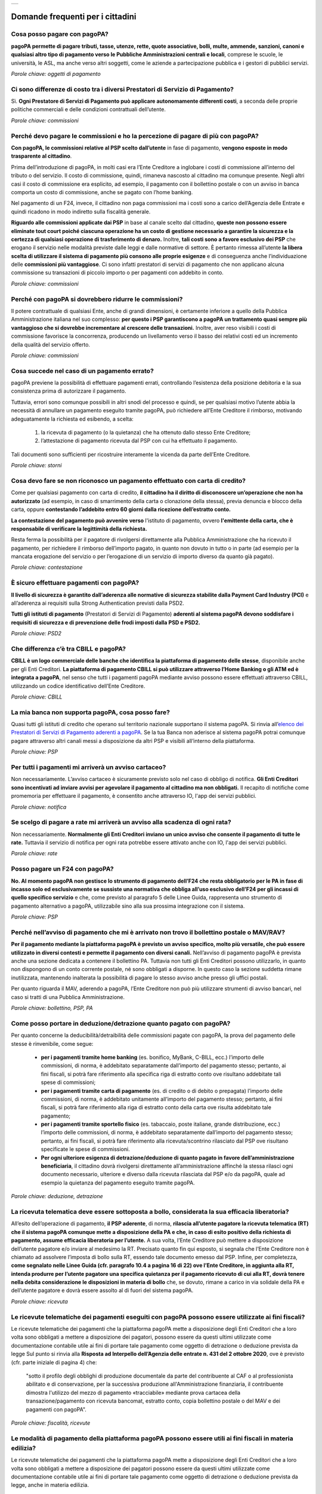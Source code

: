 
+---------------+
| |PagoPA_logo| |
+---------------+

**Domande frequenti per i cittadini**
=======================================================

Cosa posso pagare con pagoPA?
-----------------------------
**pagoPA permette di pagare tributi, tasse, utenze, rette, quote associative, bolli, multe, ammende, sanzioni, canoni e qualsiasi altro tipo di pagamento verso le Pubbliche Amministrazioni centrali e locali**, comprese le scuole, le università, le ASL, ma anche verso altri soggetti, come le aziende a partecipazione pubblica e i gestori di pubblici servizi.

*Parole chiave: oggetti di pagamento*


Ci sono differenze di costo tra i diversi Prestatori di Servizio di Pagamento?
------------------------------------------------------------------------------
Sì. **Ogni Prestatore di Servizi di Pagamento può applicare autonomamente differenti costi**, a seconda delle proprie politiche commerciali e delle condizioni contrattuali dell’utente.

*Parole chiave: commissioni*


Perché devo pagare le commissioni e ho la percezione di pagare di più con pagoPA? 
---------------------------------------------------------------------------------
**Con pagoPA, le commissioni relative al PSP scelto dall’utente** in fase di pagamento, **vengono esposte in modo trasparente al cittadino**. 

Prima dell’introduzione di pagoPA, in molti casi era l’Ente Creditore a inglobare i costi di commissione all’interno del tributo o del servizio. Il costo di commissione, quindi, rimaneva nascosto al cittadino ma comunque presente.
Negli altri casi il costo di commissione era esplicito, ad esempio, il pagamento con il bollettino postale o con un avviso in banca comporta un costo di commissione, anche se pagato con l’home banking.

Nel pagamento di un F24, invece, il cittadino non paga commissioni ma i costi sono a carico dell’Agenzia delle Entrate e quindi ricadono in modo indiretto sulla fiscalità generale.

**Riguardo alle commissioni applicate dai PSP** in base al canale scelto dal cittadino, **queste non possono essere eliminate tout court poiché ciascuna operazione ha un costo di gestione necessario a garantire la sicurezza e la certezza di qualsiasi operazione di trasferimento di denaro.** Inoltre, **tali costi sono a favore esclusivo dei PSP** che erogano il servizio nelle modalità previste dalle leggi e dalle normative di settore.
È pertanto rimessa all’utente **la libera scelta di utilizzare il sistema di pagamento più consono alle proprie esigenze** e di conseguenza anche l’individuazione delle **commissioni più vantaggiose**. Ci sono infatti prestatori di servizi di pagamento che non applicano alcuna commissione su transazioni di piccolo importo o per pagamenti con addebito in conto.

*Parole chiave: commissioni*


Perché con pagoPA si dovrebbero ridurre le commissioni?
-------------------------------------------------------
Il potere contrattuale di qualsiasi Ente, anche di grandi dimensioni, è certamente inferiore a quello della Pubblica Amministrazione italiana nel suo complesso: **per questo i PSP garantiscono a pagoPA un trattamento quasi sempre più vantaggioso che si dovrebbe incrementare al crescere delle transazioni.** Inoltre, aver reso visibili i costi di commissione  favorisce la concorrenza, producendo un livellamento verso il basso dei relativi costi ed un incremento della qualità del servizio offerto.

*Parole chiave: commissioni*


Cosa succede nel caso di un pagamento errato?
---------------------------------------------
pagoPA previene la possibilità di effettuare pagamenti errati, controllando l’esistenza della posizione debitoria e la sua consistenza prima di autorizzare il pagamento. 

Tuttavia, errori sono comunque possibili in altri snodi del processo e quindi, se per qualsiasi motivo l’utente abbia la necessità di annullare un pagamento eseguito tramite pagoPA, può richiedere all’Ente Creditore il rimborso, motivando adeguatamente la richiesta ed esibendo, a scelta:

    1.  la ricevuta di pagamento (o la quietanza) che ha ottenuto dallo stesso Ente Creditore;
    2.  l’attestazione di pagamento ricevuta dal PSP con cui ha effettuato il pagamento.

Tali documenti sono sufficienti per ricostruire interamente la vicenda da parte dell’Ente Creditore.

*Parole chiave: storni*


Cosa devo fare se non riconosco un pagamento effettuato con carta di credito?
-----------------------------------------------------------------------------
Come per qualsiasi pagamento con carta di credito, **il cittadino ha il diritto di disconoscere un’operazione che non ha autorizzato** (ad esempio, in caso di smarrimento della carta o clonazione della stessa), previa denuncia e blocco della carta, oppure **contestando l’addebito entro 60 giorni dalla ricezione dell’estratto conto.**

**La contestazione del pagamento può avvenire verso** l'istituto di pagamento, ovvero **l'emittente della carta, che è responsabile di verificare la legittimità della richiesta.**

Resta ferma la possibilità per il pagatore di rivolgersi direttamente alla Pubblica Amministrazione che ha ricevuto il pagamento, per richiedere il rimborso dell’importo pagato, in quanto non dovuto in tutto o in parte (ad esempio per la mancata erogazione del servizio o per l’erogazione di un servizio di importo diverso da quanto già pagato).

*Parole chiave: contestazione*


È sicuro effettuare pagamenti con pagoPA?
-----------------------------------------
**Il livello di sicurezza è garantito dall’aderenza alle normative di sicurezza stabilite dalla Payment Card Industry (PCI)** e all’aderenza ai requisiti sulla Strong Authentication previsti dalla PSD2. 

**Tutti gli istituti di pagamento** (Prestatori di Servizi di Pagamento) **aderenti al sistema pagoPA devono soddisfare i requisiti di sicurezza e di prevenzione delle frodi imposti dalla PSD e PSD2.**

*Parole chiave: PSD2*


Che differenza c’è tra CBILL e pagoPA?
--------------------------------------
**CBILL è un logo commerciale delle banche che identifica la piattaforma di pagamento delle stesse**, disponibile anche per gli Enti Creditori. **La piattaforma di pagamento CBILL si può utilizzare attraverso l’Home Banking o gli ATM ed è integrata a pagoPA**, nel senso che tutti i pagamenti pagoPA mediante avviso possono essere effettuati attraverso CBILL, utilizzando un codice identificativo dell’Ente Creditore.

*Parole chiave: CBILL*


La mia banca non supporta pagoPA, cosa posso fare?
--------------------------------------------------
Quasi tutti gli istituti di credito che operano sul territorio nazionale supportano il sistema pagoPA. Si rinvia all’`elenco dei Prestatori di Servizi di Pagamento aderenti a pagoPA <https://www.pagopa.gov.it/it/prestatori-servizi-di-pagamento/elenco-PSP-attivi/>`_. Se la tua Banca non aderisce al sistema pagoPA potrai comunque pagare attraverso altri canali messi a disposizione da altri PSP e visibili all’interno della piattaforma.

*Parole chiave: PSP*


Per tutti i pagamenti mi arriverà un avviso cartaceo?
-----------------------------------------------------
Non necessariamente. L’avviso cartaceo è sicuramente previsto solo nel caso di obbligo di notifica. **Gli Enti Creditori sono incentivati ad inviare avvisi per agevolare il pagamento al cittadino ma non obbligati.** Il recapito di notifiche come promemoria per effettuare il pagamento, è consentito anche attraverso IO, l'app dei servizi pubblici.

*Parole chiave: notifica*


Se scelgo di pagare a rate mi arriverà un avviso alla scadenza di ogni rata?
----------------------------------------------------------------------------
Non necessariamente. **Normalmente gli Enti Creditori inviano un unico avviso che consente il pagamento di tutte le rate.** Tuttavia il servizio di notifica per ogni rata potrebbe essere attivato anche con IO, l'app dei servizi pubblici.

*Parole chiave: rate*


Posso pagare un F24 con pagoPA?
-------------------------------
**No. Al momento pagoPA non gestisce lo strumento di pagamento dell’F24 che resta obbligatorio per le PA in fase di incasso solo ed esclusivamente se sussiste una normativa che obbliga all’uso esclusivo dell’F24 per gli incassi di quello specifico servizio** e che, come previsto al paragrafo 5 delle Linee Guida, rappresenta uno strumento di pagamento alternativo a pagoPA, utilizzabile sino alla sua prossima integrazione con il sistema.

*Parole chiave: PSP*


Perché nell’avviso di pagamento che mi è arrivato non trovo il bollettino postale o MAV/RAV?
------------------------------------------------------------------------------------------------------------------
**Per il pagamento mediante la piattaforma pagoPA è previsto un avviso specifico, molto più versatile, che può essere utilizzato in diversi contesti e permette il pagamento con diversi canali.** Nell’avviso di pagamento pagoPA è prevista anche una sezione dedicata a contenere il bollettino PA. Tuttavia non tutti gli Enti Creditori possono utilizzarlo, in quanto non dispongono di un conto corrente postale, né sono obbligati a disporne. In questo caso la sezione suddetta rimane inutilizzata, mantenendo inalterata la possibilità di pagare lo stesso avviso anche presso gli uffici postali.

Per quanto riguarda il MAV, aderendo a pagoPA, l’Ente Creditore non può più utilizzare strumenti di avviso bancari, nel caso si tratti di una Pubblica Amministrazione.

*Parole chiave: bollettino, PSP, PA*


Come posso portare in deduzione/detrazione quanto pagato con pagoPA?
--------------------------------------------------------------------
Per quanto concerne la deducibilità/detraibilità delle commissioni pagate con pagoPA, la prova del pagamento delle stesse è rinvenibile, come segue:

    - **per i pagamenti tramite home banking** (es. bonifico, MyBank, C-BILL, ecc.) l’importo delle commissioni, di norma, è addebitato separatamente dall’importo del pagamento stesso; pertanto, ai fini fiscali, si potrà fare riferimento alla specifica riga di estratto conto ove risultano addebitate tali spese di commissioni;
    - **per i pagamenti tramite carta di pagamento** (es. di credito o di debito o prepagata) l’importo delle commissioni, di norma, è addebitato unitamente all’importo del pagamento stesso; pertanto, ai fini fiscali, si potrà fare riferimento alla riga di estratto conto della carta ove risulta addebitato tale pagamento;
    - **per i pagamenti tramite sportello fisico** (es. tabaccaio, poste italiane, grande distribuzione, ecc.) l’importo delle commissioni, di norma, è addebitato separatamente dall’importo del pagamento stesso; pertanto, ai fini fiscali, si potrà fare riferimento alla ricevuta/scontrino rilasciato dal PSP ove risultano specificate le spese di commissioni.
    - **Per ogni ulteriore esigenza di detrazione/deduzione di quanto pagato in favore dell’amministrazione beneficiaria**, il cittadino dovrà rivolgersi direttamente all’amministrazione affinché la stessa rilasci ogni documento necessario, ulteriore e diverso dalla ricevuta rilasciata dal PSP e/o da pagoPA, quale ad esempio la quietanza del pagamento eseguito tramite pagoPA.

*Parole chiave: deduzione, detrazione*


La ricevuta telematica deve essere sottoposta a bollo, considerata la sua efficacia liberatoria?
------------------------------------------------------------------------------------------------
All’esito dell’operazione di pagamento, **il PSP aderente**, di norma, **rilascia all’utente pagatore la ricevuta telematica (RT) che il sistema pagoPA comunque mette a disposizione della PA e che, in caso di esito positivo della richiesta di pagamento, assume efficacia liberatoria per l’utente.**
A sua volta, l’Ente Creditore può mettere a disposizione dell’utente pagatore e/o inviare al medesimo la RT. Precisato quanto fin qui esposto, si segnala che l’Ente Creditore non è chiamato ad assolvere l’imposta di bollo sulla RT, essendo tale documento emesso dal PSP.
Infine, per completezza, **come segnalato nelle Linee Guida (cfr. paragrafo 10.4 a pagina 16 di 22) ove l’Ente Creditore, in aggiunta alla RT, intenda produrre per l’utente pagatore una specifica quietanza per il pagamento ricevuto di cui alla RT, dovrà tenere nella debita considerazione le disposizioni in materia di bollo** che, se dovuto, rimane a carico in via solidale della PA e dell’utente pagatore e dovrà essere assolto al di fuori del sistema pagoPA.

*Parole chiave: ricevuta*


Le ricevute telematiche dei pagamenti eseguiti con pagoPA possono essere utilizzate ai fini fiscali?
----------------------------------------------------------------------------------------------------
Le ricevute telematiche dei pagamenti che la piattaforma pagoPA mette a disposizione degli Enti Creditori che a loro volta sono obbligati a mettere a disposizione dei pagatori, possono essere da questi ultimi utilizzate come documentazione contabile utile ai fini di portare tale pagamento come oggetto di detrazione o deduzione prevista da legge 
Sul punto si rinvia alla **Risposta ad Interpello dell’Agenzia delle entrate n. 431 del 2 ottobre 2020**, ove è previsto (cfr. parte iniziale di pagina 4) che:
    
    "sotto il profilo degli obblighi di produzione documentale da parte del contribuente al CAF o al professionista abilitato e di conservazione, per la successiva produzione all'Amministrazione finanziaria, il contribuente dimostra l'utilizzo del mezzo di pagamento «tracciabile» mediante prova cartacea della transazione/pagamento con ricevuta bancomat, estratto conto, copia bollettino postale o del MAV e dei pagamenti con pagoPA".

*Parole chiave: fiscalità, ricevute*


Le modalità di pagamento della piattaforma pagoPA possono essere utili ai fini fiscali in materia edilizia?
-----------------------------------------------------------------------------------------------------------
Le ricevute telematiche dei pagamenti che la piattaforma pagoPA mette a disposizione degli Enti Creditori che a loro volta sono obbligati a mettere a disposizione dei pagatori possono essere da questi ultimi utilizzate come documentazione contabile utile ai fini di portare tale pagamento come oggetto di detrazione o deduzione prevista da legge, anche in materia edilizia.

Sul punto si rinvia a quanto riportato nel documento *Agenzia Informa ristrutturazioni edilizie: le agevolazioni fiscali* del luglio 2019 ove è previsto (cfr. parte finale di pagina 18) che: “le spese che non è possibile pagare con bonifico (per esempio, oneri di urbanizzazione, diritti per concessioni, autorizzazioni e denunce di inizio lavori, ritenute fiscali sugli onorari dei professionisti, imposte di bollo) possono essere assolte con altre modalità”, e i servizi di pagamento erogati dai PSP tramite pagoPA sono alternativi anche allo speciale tracciato di bonifico predisposto dai PSP in materia edilizia e/o energetica.

*Parole chiave: PSP*


.. |PagoPA_logo| image:: media/logo-pagopa-small-trasp.png
